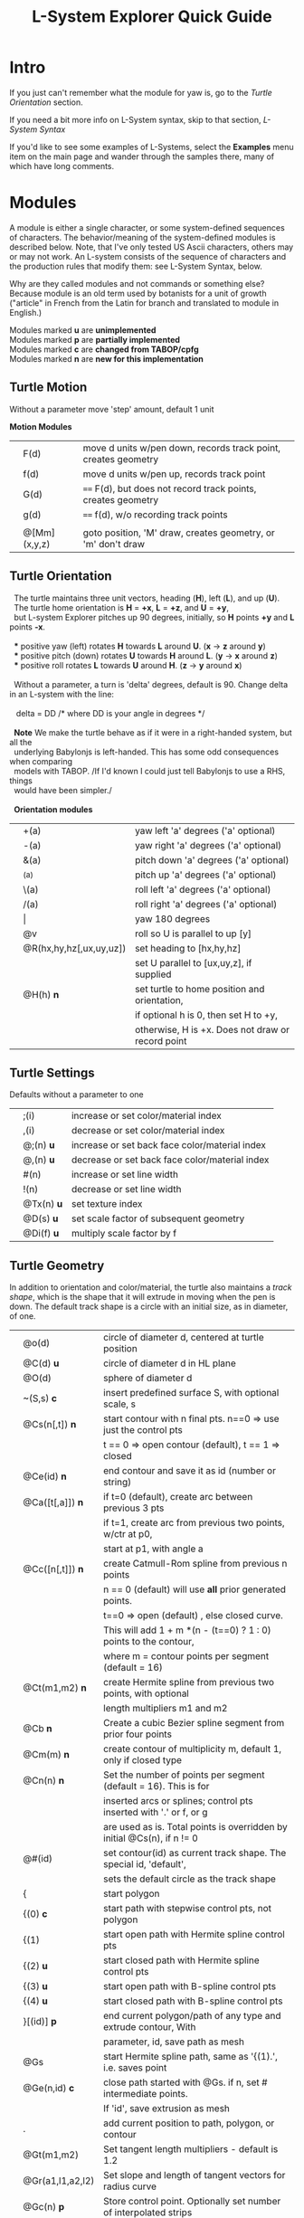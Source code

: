 #+TITLE: L-System Explorer Quick Guide
* Intro
If you just can't remember what the module for yaw is, go to the [[*Turtle Orientation][Turtle Orientation]] section.

If you need a bit more info on L-System syntax, skip to that section, [[*L-System Syntax][L-System Syntax]]

If you'd like to see some examples of L-Systems, select the *Examples* menu
item on the main page and wander through the samples there, many of which 
have long comments.

* Modules
   A module is either a single character, or some system-defined
sequences of characters. The behavior/meaning of the system-defined
modules is described below.  Note, that I've only tested US Ascii
characters, others may or may not work. An L-system consists of the
sequence of characters and the production rules that modify them: see
L-System Syntax, below.

   Why are they called modules and not commands or something else?
Because module is an old term used by botanists for a unit of growth 
("article" in French from the Latin for branch and translated to 
module in English.)

#+BEGIN_VERSE
Modules marked *u* are *unimplemented*
Modules marked *p* are *partially implemented*
Modules marked *c* are *changed from TABOP/cpfg*
Modules marked *n* are *new for this implementation*
#+END_VERSE

** Turtle Motion
   Without a parameter move 'step' amount, default 1 unit
#+BEGIN_VERSE   
  *Motion Modules*
#+END_VERSE
|   | F(d)         | move d units w/pen down, records track point, creates geometry |
|   | f(d)         | move d units w/pen up, records track point                     |
|   | G(d)         | ====  F(d), but does not record track points, creates geometry |
|   | g(d)         | ====  f(d), w/o recording track points                         |
|   |              |                                                                |
|   | @[Mm](x,y,z) | goto position, 'M' draw, creates geometry, or 'm' don't draw   |


** Turtle Orientation
#+BEGIN_VERSE
  The turtle maintains three unit vectors, heading (*H*), left (*L*), and up (*U*).
  The turtle home orientation is *H* = *+x*, *L* = *+z*, and *U* = *+y*,
  but L-system Explorer pitches up 90 degrees, initially, so *H* points *+y* and *L* points *-x*.

  *** positive yaw (left) rotates *H* towards *L* around *U*. (*x* -> *z* around *y*)
  *** positive pitch (down) rotates *U* towards *H* around *L*. (*y* -> *x* around *z*)
  *** positive roll rotates *L* towards *U* around *H*. (*z* -> *y* around *x*)

  Without a parameter, a turn is 'delta' degrees, default is 90. Change delta
in an L-system with the line:

   delta = DD        ​/* where DD is your angle in degrees *​/

  *Note* We make the turtle behave as if it were in a right-handed system, but all the 
  underlying Babylonjs is left-handed. This has some odd consequences when comparing 
  models with TABOP. /If I'd known I could just tell Babylonjs to use a RHS, things 
  would have been simpler./

  *Orientation modules*
#+END_VERSE
|  | +(a)                    | yaw left 'a' degrees    ('a' optional)            |
|  | -(a)                    | yaw right 'a' degrees   ('a' optional)            |
|  | &(a)                    | pitch down 'a' degrees  ('a' optional)            |
|  | ^(a)                    | pitch up 'a' degrees    ('a' optional)            |
|  | \(a)                    | roll left 'a' degrees   ('a' optional)            |
|  | /(a)                    | roll right 'a' degrees  ('a' optional)            |
|  | \vert                   | yaw 180 degrees                                   |
|  | @v                      | roll so U is parallel to up [y]                   |
|  | @R(hx,hy,hz[,ux,uy,uz]) | set heading to [hx,hy,hz]                         |
|  |                         | set U parallel to [ux,uy,z], if supplied          |
|  | @H(h)               *n* | set turtle to home position and orientation,      |
|  |                         | if optional h is 0, then set H to +y,             |
|  |                         | otherwise, H is +x. Does not draw or record point |

** Turtle Settings
  Defaults without a parameter to one
|  | ;(i)       | increase or set color/material index           |
|  | ,(i)       | decrease or set color/material index           |
|  | @;(n) *u*  | increase or set back face color/material index |
|  | @,(n) *u*  | decrease or set back face color/material index |
|  | #(n)       | increase or set line width                     |
|  | !(n)       | decrease or set line width                     |
|  | @Tx(n) *u* | set texture index                              |
|  | @D(s) *u*  | set scale factor of subsequent geometry        |
|  | @Di(f) *u* | multiply scale factor by f                     |

** Turtle Geometry
In addition to orientation and color/material, the turtle also maintains a /track shape/,
which is the shape that it will extrude in moving when the pen is down. The default track
shape is a circle with an initial size, as in diameter, of one.
|  | @o(d)            | circle of diameter d, centered at turtle position                       |
|  | @C(d) *u*        | circle of diameter d in HL plane                                        |
|  | @O(d)            | sphere of diameter d                                                    |
|  | ~(S,s) *c*       | insert predefined surface S, with optional scale, s                     |
|  | @Cs(n[,t]) *n*   | start contour with n final pts. n==0 => use just the control pts        |
|  |                  | t ​=​= 0 => open contour (default), t =​= 1 => closed                      |
|  | @Ce(id) *n*      | end contour and save it as id (number or string)                        |
|  | @Ca([t[,a]]) *n* | if t=0 (default), create arc between previous 3 pts                     |
|  |                  | if t=1, create arc from previous two points, w/ctr at p0,               |
|  |                  | start at p1, with angle a                                               |
|  | @Cc([n[,t]]) *n* | create Catmull-Rom spline from previous n points                        |
|  |                  | n == 0 (default) will use *all* prior generated points.                 |
|  |                  | t==0 => open (default) , else closed curve.                             |
|  |                  | This will add 1 + m *(n - (t==0) ? 1 : 0) points to the contour,        |
|  |                  | where m = contour points per segment (default = 16)                     |
|  | @Ct(m1,m2) *n*   | create Hermite spline from previous two points, with optional           |
|  |                  | length multipliers m1 and m2                                            |
|  | @Cb    *n*       | Create a cubic Bezier spline segment from prior four points             |
|  | @Cm(m) *n*       | create contour of multiplicity m, default 1, only if closed type        |
|  | @Cn(n) *n*       | Set the number of points per segment (default = 16). This is for        |
|  |                  | inserted arcs or  splines; control pts inserted with '.' or f, or g     |
|  |                  | are used as is. Total points is overridden by initial @Cs(n), if n != 0 |
|  | @#(id)           | set contour(id) as current track shape. The special id, 'default',      |
|  |                  | sets the default circle as the track shape                              |
|  | {                | start polygon                                                           |
|  | {(0)  *c*        | start path with stepwise control pts, not polygon                       |
|  | {(1)             | start open path with Hermite spline control pts                         |
|  | {(2) *u*         | start closed path with Hermite spline control pts                       |
|  | {(3) *u*         | start open path with B-spline control pts                               |
|  | {(4) *u*         | start closed path with B-spline control pts                             |
|  | }[(id)] *p*      | end current polygon/path of any type and extrude contour, With          |
|  |                  | parameter, id, save path as mesh                                        |
|  | @Gs              | start Hermite spline path, same as '{(1).', i.e. saves point            |
|  | @Ge(n,id) *c*    | close path started with @Gs. if n, set # intermediate points.           |
|  |                  | If 'id', save extrusion as mesh                                         |
|  | .                | add current position to path, polygon, or contour                       |
|  | @Gt(m1,m2)       | Set tangent length multipliers - default is 1.2                         |
|  | @Gr(a1,l1,a2,l2) | Set slope and length of tangent vectors for radius curve                |
|  | @Gc(n)       *p* | Store control point. Optionally set number of interpolated strips       |


** L-system Geometry and Control
|  | [               | start branch, pushing state onto stack    |
|  | ]               | end branch, popping branch state stack    |
|  | % *p*           | cut modules to end of branch              |
|  | $(id,scale) *c* | push current Lsystem and use sub-Lsystem id   |
|  | $               | end current sub-Lsystem, return to previous  |
  
* L-System Syntax
** Rule-based systems
An L-System is a rule-based object defined on a set of symbols; formal grammars
are available in the literature, e.g. [[http://algorithmicbotany.org/papers/hanan.dis1992.pdf][Hanan thesis]]. Here, we'll be far less
strict, and attempt to describe how to create one.

In outline, you begin with an axiom, which is a sequence of symbols called
'modules', and provide a set of rules, called, productions, which modify the
axiom based which production matches the module currently encountered. Some
strict L-systems can be evaluated in parallel, but this implementation cannot do
that. We evaluate strictly from left to right, with some caveats. Note that
context dependenct rules do not strictly rule out parallel evaluation, but
variables, both global and local make it difficult and, in some cases,
impossible to avoid nonsensical results.

Evaluation procedes in steps: the entire input string/axiom is completely
rewritten before the next step. When all modules have been evaluated and
substitutions made, the result string becomes the input for the next evaluation
step.
*** Modules
 A module is one of
 - a single, case-sensitive character,
 - a single, case-sensitive character with a parenthesised argument list,
   i.e. it looks like a function call, 
 - a system-defined sequence starting with @, which may contain more than one 
   character. 

Modules with arguments are called parameterized modules. In the case of context
matching (see below), a parameterized module with the same character as a
non-parameterized module will not match. The arguments are typically numeric,
but in some system-provided modules they may be strings, or, potentially, any
valid Javascript object. Examples:

  : aAa(1)A(1)  is an L-System string with four different modules: a, A, a(1), A(1)

   The system-defined modules implement branching and the turtle interpretation
of the L-system. Their behavior can't be overridden, but the matching and
production rules apply equally to them. Many system-defined modules are multi-
character sequences starting with @, such as @#(id). Perhaps, I'll add a user-
defined multi-character module, say, @Uxyz(...).

   The arguments of parametric modules in the axiom are constant values. In the
predecessor they are dummy variables, and in the successor, they may be
constants, variables, or expressions which are evaluated before being
substituted into the result string as constant values. The actual value of the
parameter is substituted into the dummy variable at match time.

*** Axiom
   This is the starting sequence of modules, and can be any valid
sequence. The L-system is evaluted in discreet steps, where every module
is evaluated in each step. So, you can think of the axiom as the
starting point of each interation, but we will refer to it as the
result 'string'. If you define a derivation length, we will do that many
interations, otherwise the result is just the axiom.  Declare the axiom
like this:

   axiom: <modules>

   e.g. an axiom with three modules:

   axiom: CA(10)B

*** Productions
   A production has two main parts, the predecessor and the successor,
which most simply is:

  : P --> S

where P is a single module and S is a sequence of one or more modules
which will replace P in the axiom. 

The default rule, if no production matches, is to move the module to the result string, i.e.:

   : P --> P

As a special case, if S is "*", then, P will be removed from the string.

The predecessor can be more complicated though, and more formally is:

  : [left-context < ] strict-predecessor [ > right-context] [ : condition ]

Things in brackets may be omitted. In addition, the condition may be more complex, see below.  

Finally, note the header line after parsing, which tells you exactly what the parser saw: 

   : rules:= {pre, strict, post} {cond} {succ} {scope}

The {scope} term just tells you what variables, if any, are in scope for each production,
and is only there for information.

*** Production Contexts
   Context-sensitive matching is optional, and is based on what precedes or
follows a module, or both, reading the string from left to right. The left context 
is separated from the strict predecessor by '<', and the right context by 
the '>' characters. Example:

   : abc < d > efg  , which matches d in the string, ...abcdef...

   Branches introduce an apparent non-locality in matching; consider the
following predecessor and strings:

#+BEGIN_EXAMPLE
   predecessor:   a < b > c

   string 1:     aaa[bc]ddd    *matches*
   string 2:     aaa[b]cddd    *does NOT match*
   string 3:     [aaa]bcddd    *does NOT match*
#+END_EXAMPLE

   The way to think about this is that the right bracket, ], denotes the
end of a branch, which, topologically, is not next to whatever follows it
in the string representation of the tree. The left bracket, [, starts a
branch, so the immediate neighbors of 'a' are 'b' and 'd' in string 1. For
string 1, the predecessor, a > d,  would also match.

   It is possible to control which modules should be used in matching with the 
directives, *include:* and *exclude:*. For example, 

   : exclude: FG

    Tells the matcher to ignore and skip, the modules F or G if they are encountered
when looking for a match, e.g.:

   : a < b , given the string aFGFGb, would produce a match.

    Conversely, it is possible to consider only certain modules by using the include
directive:

   :  include: ab

then, only a and be are considered when matching, so, "a < b" matches any string
where "a" precedes "b" with any intervening modules, except for the branching rules, above.

*** Matching Order
   Rules are matched in top-down order, with the caveat that the
most-specific match which occurs first will be used. This means the rule
which has the longest context. Example, given the following rules:

#+BEGIN_EXAMPLE
   p1: a --> aa
   p2: b(i) < a --> c
   p3: bb(i) < a : i < 10 --> d
   p4: bb(i) < a : i < 5 --> c

   and the string, bbb(4)a, the result will be: 

   bbb(4)d
#+END_EXAMPLE

   because p3 is more specific, i.e. it has a longer context, than p1 or p2, 
   and has the same specificity as p4, but it comes first.

*** Conditional Tests
   The simplest condition is a test, which is an expression
that returns true or false and follows mathjs syntax and expression
rules. For example:

  : A(i) : i<10 --> F(i)A(i+1)

If the string were  BCA(1), it would be expanded to BCF(1)A(2).

However, since a condition is 

   : [pre-condition] test [post-condition]

 where both pre- and post-condition have the format {expression} or are empty. 
Again, an expression is any valid mathjs expression that can use dummy variables
in the current production, or local or global variables. The pre-condition is 
evaluated before the test, so you can compute values needed for the test. 
The post-condition is evaluated after both the pre-condition and the test
and can be used to compute substitutions in the successor after a successful
test. It's possible to use the post-condition without either pre-condition
or test by inserting a '*' for the test:

#+BEGIN_EXAMPLE
   v=0
   axiom: bbb(4)a
   bb(i) < a : * {v=i} -> d(v)
#+END_EXAMPLE

In the UI, the parse of this system is shown as:

#+BEGIN_EXAMPLE
   axiom = bbb(4)a
   rules:= {pre, strict, post} {cond} {succ} {scope}
   {b,b(i),a,}{,true,v=i}{d(v)}{has scope}
#+END_EXAMPLE

Here, the condition is shown as {,true,v=i}, where the pre-condition
is empty, test is true, and the post-condition is v=i.

Evaluating the L-system results in: 

   : bbb(4)d(4)

** Pre-parsing
   Before parsing, the L-system text is run through a JavaScript cpp-like
parser which handles comments and macro defines. After that, all empty
lines and removed and the system is parsed. See [[https://github.com/acgessler/cpp.js/blob/master/Readme.md][cpp.js README]] for
details on how this differs from standard CPP.
*** Comments
   C-style comments, '/​* stuff, including newline */​' are
   supported.\\ Single-line '//' style comments are not - they conflict
   with L-system module syntax.
*** Defines
   Lines that start with '#define macro value', 'macro' being some word,
create standard C-style macros where 'macro' is replaced with 'value' in
the L-system before parsing starts. They are not as powerful as cpp.
** Settings
   Before the axiom is specified, settings variables can be set for the
L-system.  The following settings can be used to control default/initial
L-system values, using standard syntax, i.e. var = value. Multiple
settings on the same line must be separated by a semi-colon. *Note* that
the view setting is a JS object with the properties 'position' and
'target', whose values are JS arrays of X,Y,Z coordinates.

|  | *stemsize* | width of extrusion. default: 0.1                               |
|  | *delta*    | angle in degrees of yaw, pitch, and roll. default: 90          |
|  | *step*     | distance traveled by F,f,G,g modules. default: 1               |
|  | *view*     | *position:* 3D position of viewer/camera.                      |
|  |            | *target:* 3D position of view/camera target.                   |
|  |            | e.g. view = {position: [20,20,5], target: [0,8,0]}             |
|  |            | --- or ---                                                     |
|  |            | auto: direction                                                |
|  |            | where direction is one of 'X', '-X', 'Y', '-Y', 'Z', '-Z', or  |
|  |            | a direction array defining where the camera position should    |
|  |            | be. The target is always the center of the bounding sphere     |
|  |            | of the drawn geometry and the distance from the target is      |
|  |            | about twice the radius of the bounding sphere.                 |
|  |            | e.g. view = {auto: 'y'} will look down on the XY plane. Note,  |
|  |            | case-insensitivity and quotes.                                 |
|  |            | --- or ---                                                     |
|  |            | view = {auto: [1,1,1]} will place the camera on a line through |
|  |            | the target center parallel to the vector 1,1,1, looking at the |
|  |            | target                                                         |
|  |            | The default view is {auto: 'X'}                                |

** Variables
   Variables used in the L-system can be set and used in the rules. If
you define and set a variable before the lsystem: keyword, it will be
global across the main L-system and any sub-L-systems. If the variable
is set after the lsystem: keyword, it is local to that L-system. Module
parameter variables are local to the rule they are used in.  However,
since global and L-system local variables can be used in rule
expressions along with module parameters, it's best not to have name
conflicts.  For example if you have a parameterized module like, A(t),
then defining a global or L-system scope variable, t, may cause you
grief. LS Explorer uses a dynamic scoping mechanism where it looks for
variables first in rule scope, then L-system scope, and, finally, global
scope.
** Expressions
   Expressions occur in tests, parameters, and pre/post test; they
 follow mathjs syntax: [[https://mathjs.org/docs/expressions/syntax.html][Expression syntax for mathjs]].

  Of particular note, are the logical operators which must be written
  explicitly as

|  |*and* |   instead of *'&&'*|
|  |*or* |  instead of *'\vert\vert'*|
|  |*not* |   instead of *'!'*|

for example:
  : (t > 0) and not u, instead of  (t > 0) && !u

* UI and controls
  - subject to constant change - but may still look like the following
   On the top is a menu bar, below that the 3D drawing canvas is on the left, 
   and the L-system controls and text is on the right. You can resize the 
   relative width of these two.
** File, Settings, and Help    
   Across the top of the tab is a bar that has the file name of the current
   L-system on the left. On the right are  menus for loading and saving files,
   controlling settings, and getting help
 - *File* allows you to load or save anlsystem locally. It is a text file, 
   typically with a .ls extension. If you have generated an L-system, you 
   can save it as a 3D mesh.
 - *Examples* toggles the list of example lsystems on/off.
 - *Settings* gives you control of some system settings, like auto-load on start,
   auto-build on load, use of multiple turtles, and use of instances vs mesh
   clones.
   When multi-turtles is on, the interpretation/drawing creates a new turtle 
   for each branch and then gives each turtle one step on its branch in a 
   round-robin draw mode. When a turtle reaches the end of the branch it is 
   destroyed. This mode typically appears more natural, however there are 
   several operations, including TABOP nested polygon productions, that do
   not work in this mode, so it's best to turn it off if things look wonky.
   It's also much slower in some circumstances.

** L-system controls
   This is toolbar on the top of the right pane. Here, are controls to build,
   step, parse, rewrite, and draw the L-system. You can also turn on code
   generation and save a mesh model.
 - *Build* will clear geometry, reset the turtle, re-parse, and rewrite the 
   L-system  before drawing.
 - *Step* will do one iteration step of the the L-system, i.e. one rewrite
   step and one draw, no matter how many interations are specified in
   the L-system spec. As a special case, if the *Parse* button is used
   to reparse and recreate the L-system, *Step* will initially write and
   interpret just the axiom; subsequent steps will clear the previous
   geometry, rewrite one step of the L-system, and redraw it.
 - *Parse* this button will parse whatever text is in the L-system source area,
   re-create the current L-system and show the result in the L-system
   Expansion text box. If you make changes to the L-system, choose this
   first.
 - *Rewrite* will rewrite the parsed L-system, and, again, place the result
   in the L-system Expansion box.
 - *Draw* will interpret the expanded system and draw the geometry on the
   canvas. Note, that *Draw* neither moves the turtle, nor clears or resets
   any previously drawn geometry.
 - *Gen Code* causes the interpretation to generate the turtle code that
   it uses to draw the geometry. This is simpler in single turtle
   mode. This should run standalone (with the Turtle3d class) to
   generate the geometry

** Turtle controls
   Below the L-system controls are the turtle controls.

 - *Hide/Show* will hide or show the turtle shape, which is a mini axis of the 
   HLU system of the turtle. Note that the size of the turtle axes is 0.5 units.
 - *Home* moves the turtle back to 0,0,0 and orients it along the axes, facing up.
 - *Reset* is the same as *Clear* and *Home*
 - *Clear* will clear all the geometry generated by the turtle(s).
 - *Show/Hide Color Table* to theright displays the current color/material table
 - *Show Positions* overlay positions of the turtle and the camera on the draw
   canvas. This can help setting up view parameters.
** Scene Controls   
 - *Look at Turtle* orients the camera so the turtle is in the center of 
   view, or you can pick the origin, or the center of the drawn geometry
   bounding sphere. Helpful if you've lost track of where you are when 
   navigating around.
 - *Scene Menu*
   Here you can toggle visibility of the Ground, Sky, coordinate axes,
   and gridded planes on the primary axes. The latter can help to debug
   size issues.
   You can also toggle grids on the XY, YZ, or XZ planes to help debugging
   sizes.

Below the L-system source box are status and more controls:

 - *L-system status:* |X|Y|Z| , where X is the number of iterations/expansions
   of the axiom; Y is the number of modules in the L-system expansion,
   and Z is the number of modules that have been interpreted/drawn. This
   last box will turn green when drawing is complete.
 - *Draw Speed* is an input to control the drawing speed in modules/frame. 
   It defaults to 200 and runs from 1 to 500. Higher rates tend to bog
   down the browser.
 - *Save Code* allows you to save that generated code as a GLB or BABYLON file.
-----

